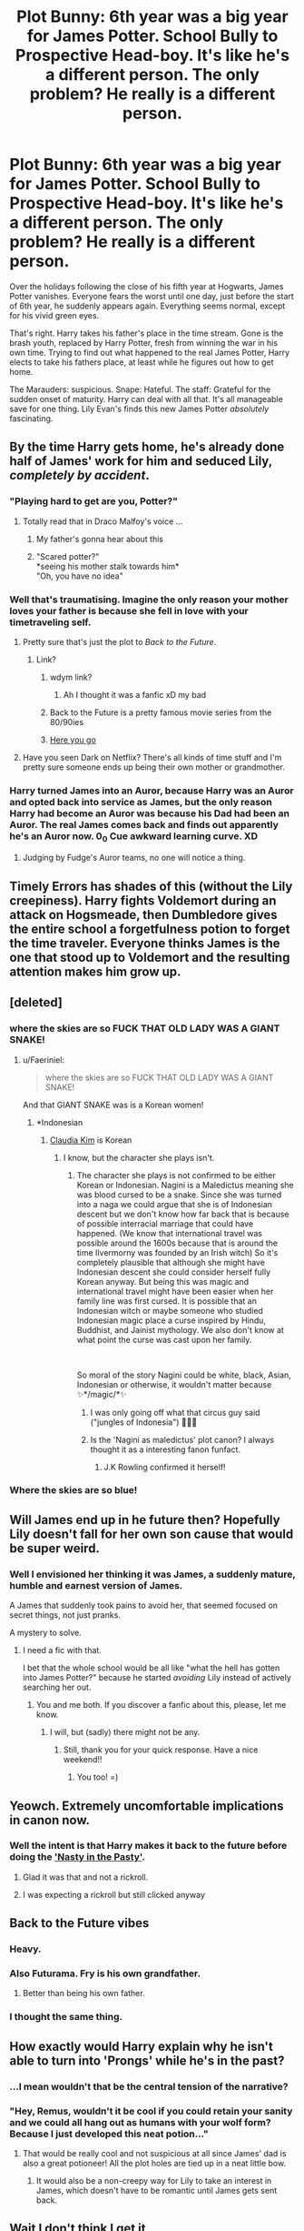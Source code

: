 #+TITLE: Plot Bunny: 6th year was a big year for James Potter. School Bully to Prospective Head-boy. It's like he's a different person. The only problem? He really is a different person.

* Plot Bunny: 6th year was a big year for James Potter. School Bully to Prospective Head-boy. It's like he's a different person. The only problem? He really is a different person.
:PROPERTIES:
:Author: Faeriniel
:Score: 518
:DateUnix: 1608191252.0
:DateShort: 2020-Dec-17
:FlairText: Prompt
:END:
Over the holidays following the close of his fifth year at Hogwarts, James Potter vanishes. Everyone fears the worst until one day, just before the start of 6th year, he suddenly appears again. Everything seems normal, except for his vivid green eyes.

That's right. Harry takes his father's place in the time stream. Gone is the brash youth, replaced by Harry Potter, fresh from winning the war in his own time. Trying to find out what happened to the real James Potter, Harry elects to take his fathers place, at least while he figures out how to get home.

The Marauders: suspicious. Snape: Hateful. The staff: Grateful for the sudden onset of maturity. Harry can deal with all that. It's all manageable save for one thing. Lily Evan's finds this new James Potter /absolutely/ fascinating.


** By the time Harry gets home, he's already done half of James' work for him and seduced Lily, /completely by accident/.
:PROPERTIES:
:Author: ChangeMe4574
:Score: 275
:DateUnix: 1608198908.0
:DateShort: 2020-Dec-17
:END:

*** "Playing hard to get are you, Potter?"
:PROPERTIES:
:Author: Faeriniel
:Score: 226
:DateUnix: 1608199558.0
:DateShort: 2020-Dec-17
:END:

**** Totally read that in Draco Malfoy's voice ...
:PROPERTIES:
:Author: Delia_Angel
:Score: 98
:DateUnix: 1608239119.0
:DateShort: 2020-Dec-18
:END:

***** My father's gonna hear about this
:PROPERTIES:
:Author: overstatingmingo
:Score: 23
:DateUnix: 1608269270.0
:DateShort: 2020-Dec-18
:END:


***** "Scared potter?"\\
*seeing his mother stalk towards him*\\
"Oh, you have no idea"
:PROPERTIES:
:Author: Vash_the_Snake
:Score: 21
:DateUnix: 1608329319.0
:DateShort: 2020-Dec-19
:END:


*** Well that's traumatising. Imagine the only reason your mother loves your father is because she fell in love with your timetraveling self.
:PROPERTIES:
:Author: Serena_Sers
:Score: 98
:DateUnix: 1608232569.0
:DateShort: 2020-Dec-17
:END:

**** Pretty sure that's just the plot to /Back to the Future/.
:PROPERTIES:
:Author: LMeire
:Score: 58
:DateUnix: 1608248946.0
:DateShort: 2020-Dec-18
:END:

***** Link?
:PROPERTIES:
:Author: ChickemsThe2
:Score: 3
:DateUnix: 1608272942.0
:DateShort: 2020-Dec-18
:END:

****** wdym link?
:PROPERTIES:
:Author: TheSirGrailluet
:Score: 15
:DateUnix: 1608273930.0
:DateShort: 2020-Dec-18
:END:

******* Ah I thought it was a fanfic xD my bad
:PROPERTIES:
:Author: ChickemsThe2
:Score: 4
:DateUnix: 1608508727.0
:DateShort: 2020-Dec-21
:END:


****** Back to the Future is a pretty famous movie series from the 80/90ies
:PROPERTIES:
:Author: Serena_Sers
:Score: 8
:DateUnix: 1608279763.0
:DateShort: 2020-Dec-18
:END:


****** [[https://www.imdb.com/title/tt0088763/][Here you go]]
:PROPERTIES:
:Author: LMeire
:Score: 10
:DateUnix: 1608279603.0
:DateShort: 2020-Dec-18
:END:


**** Have you seen Dark on Netflix? There's all kinds of time stuff and I'm pretty sure someone ends up being their own mother or grandmother.
:PROPERTIES:
:Author: darlingnicky
:Score: 10
:DateUnix: 1608256536.0
:DateShort: 2020-Dec-18
:END:


*** Harry turned James into an Auror, because Harry was an Auror and opted back into service as James, but the only reason Harry had become an Auror was because his Dad had been an Auror. The real James comes back and finds out apparently he's an Auror now. 0_0 Cue awkward learning curve. XD
:PROPERTIES:
:Author: CommandUltra2
:Score: 24
:DateUnix: 1608257564.0
:DateShort: 2020-Dec-18
:END:

**** Judging by Fudge's Auror teams, no one will notice a thing.
:PROPERTIES:
:Author: streakermaximus
:Score: 19
:DateUnix: 1608263135.0
:DateShort: 2020-Dec-18
:END:


** Timely Errors has shades of this (without the Lily creepiness). Harry fights Voldemort during an attack on Hogsmeade, then Dumbledore gives the entire school a forgetfulness potion to forget the time traveler. Everyone thinks James is the one that stood up to Voldemort and the resulting attention makes him grow up.
:PROPERTIES:
:Author: streakermaximus
:Score: 128
:DateUnix: 1608196018.0
:DateShort: 2020-Dec-17
:END:


** [deleted]
:PROPERTIES:
:Score: 259
:DateUnix: 1608197119.0
:DateShort: 2020-Dec-17
:END:

*** where the skies are so FUCK THAT OLD LADY WAS A GIANT SNAKE!
:PROPERTIES:
:Author: MayhapsAnAltAccount
:Score: 164
:DateUnix: 1608198734.0
:DateShort: 2020-Dec-17
:END:

**** u/Faeriniel:
#+begin_quote
  where the skies are so FUCK THAT OLD LADY WAS A GIANT SNAKE!
#+end_quote

And that GIANT SNAKE was is a Korean women!
:PROPERTIES:
:Author: Faeriniel
:Score: 95
:DateUnix: 1608203481.0
:DateShort: 2020-Dec-17
:END:

***** *Indonesian
:PROPERTIES:
:Author: SugondeseAmbassador
:Score: 39
:DateUnix: 1608208960.0
:DateShort: 2020-Dec-17
:END:

****** [[https://en.m.wikipedia.org/wiki/Claudia_Kim][Claudia Kim]] is Korean
:PROPERTIES:
:Author: Faeriniel
:Score: 31
:DateUnix: 1608210120.0
:DateShort: 2020-Dec-17
:END:

******* I know, but the character she plays isn't.
:PROPERTIES:
:Author: SugondeseAmbassador
:Score: 32
:DateUnix: 1608212448.0
:DateShort: 2020-Dec-17
:END:

******** The character she plays is not confirmed to be either Korean or Indonesian. Nagini is a Maledictus meaning she was blood cursed to be a snake. Since she was turned into a naga we could argue that she is of Indonesian descent but we don't know how far back that is because of possible interracial marriage that could have happened. (We know that international travel was possible around the 1600s because that is around the time Ilvermorny was founded by an Irish witch) So it's completely plausible that although she might have Indonesian descent she could consider herself fully Korean anyway. But being this was magic and international travel might have been easier when her family line was first cursed. It is possible that an Indonesian witch or maybe someone who studied Indonesian magic place a curse inspired by Hindu, Buddhist, and Jainist mythology. We also don't know at what point the curse was cast upon her family.

​

So moral of the story Nagini could be white, black, Asian, Indonesian or otherwise, it wouldn't matter because ✨*/magic/*✨
:PROPERTIES:
:Author: bonk86
:Score: 12
:DateUnix: 1608249050.0
:DateShort: 2020-Dec-18
:END:

********* I was only going off what that circus guy said ("jungles of Indonesia") 🤷🏻‍♂️
:PROPERTIES:
:Author: SugondeseAmbassador
:Score: 4
:DateUnix: 1608250733.0
:DateShort: 2020-Dec-18
:END:


********* Is the 'Nagini as maledictus' plot canon? I always thought it as a interesting fanon funfact.
:PROPERTIES:
:Author: RexCaldoran
:Score: 1
:DateUnix: 1608270333.0
:DateShort: 2020-Dec-18
:END:

********** J.K Rowling confirmed it herself!
:PROPERTIES:
:Author: bonk86
:Score: 1
:DateUnix: 1608290261.0
:DateShort: 2020-Dec-18
:END:


*** Where the skies are so blue!
:PROPERTIES:
:Author: fabgamerzfam
:Score: 2
:DateUnix: 1608261929.0
:DateShort: 2020-Dec-18
:END:


** Will James end up in he future then? Hopefully Lily doesn't fall for her own son cause that would be super weird.
:PROPERTIES:
:Author: Toto313
:Score: 35
:DateUnix: 1608203066.0
:DateShort: 2020-Dec-17
:END:

*** Well I envisioned her thinking it was James, a suddenly mature, humble and earnest version of James.

A James that suddenly took pains to avoid her, that seemed focused on secret things, not just pranks.

A mystery to solve.
:PROPERTIES:
:Author: Faeriniel
:Score: 88
:DateUnix: 1608204394.0
:DateShort: 2020-Dec-17
:END:

**** I need a fic with that.

I bet that the whole school would be all like "what the hell has gotten into James Potter?" because he started /avoiding/ Lily instead of actively searching her out.
:PROPERTIES:
:Author: LilyEllie1980
:Score: 16
:DateUnix: 1608252998.0
:DateShort: 2020-Dec-18
:END:

***** You and me both. If you discover a fanfic about this, please, let me know.
:PROPERTIES:
:Author: VulcanSlime123
:Score: 2
:DateUnix: 1612539949.0
:DateShort: 2021-Feb-05
:END:

****** I will, but (sadly) there might not be any.
:PROPERTIES:
:Author: LilyEllie1980
:Score: 1
:DateUnix: 1612540294.0
:DateShort: 2021-Feb-05
:END:

******* Still, thank you for your quick response. Have a nice weekend!!
:PROPERTIES:
:Author: VulcanSlime123
:Score: 2
:DateUnix: 1612541052.0
:DateShort: 2021-Feb-05
:END:

******** You too! =)
:PROPERTIES:
:Author: LilyEllie1980
:Score: 2
:DateUnix: 1612564746.0
:DateShort: 2021-Feb-06
:END:


** Yeowch. Extremely uncomfortable implications in canon now.
:PROPERTIES:
:Author: CreamPuffDelight
:Score: 110
:DateUnix: 1608192850.0
:DateShort: 2020-Dec-17
:END:

*** Well the intent is that Harry makes it back to the future before doing the [[https://m.youtube.com/watch?v=6r2RZi9MFVc]['Nasty in the Pasty']].
:PROPERTIES:
:Author: Faeriniel
:Score: 100
:DateUnix: 1608193101.0
:DateShort: 2020-Dec-17
:END:

**** Glad it was that and not a rickroll.
:PROPERTIES:
:Author: Digitiss
:Score: 26
:DateUnix: 1608209703.0
:DateShort: 2020-Dec-17
:END:


**** I was expecting a rickroll but still clicked anyway
:PROPERTIES:
:Author: Onoroanar
:Score: 18
:DateUnix: 1608218893.0
:DateShort: 2020-Dec-17
:END:


** Back to the Future vibes
:PROPERTIES:
:Author: jbryan585
:Score: 62
:DateUnix: 1608193229.0
:DateShort: 2020-Dec-17
:END:

*** Heavy.
:PROPERTIES:
:Author: Poonchow
:Score: 26
:DateUnix: 1608215994.0
:DateShort: 2020-Dec-17
:END:


*** Also Futurama. Fry is his own grandfather.
:PROPERTIES:
:Author: pinkpanther92
:Score: 22
:DateUnix: 1608225870.0
:DateShort: 2020-Dec-17
:END:

**** Better than being his own father.
:PROPERTIES:
:Author: VanillaJester
:Score: 8
:DateUnix: 1608238307.0
:DateShort: 2020-Dec-18
:END:


*** I thought the same thing.
:PROPERTIES:
:Author: VulcanSlime123
:Score: 1
:DateUnix: 1608739326.0
:DateShort: 2020-Dec-23
:END:


** How exactly would Harry explain why he isn't able to turn into 'Prongs' while he's in the past?
:PROPERTIES:
:Author: Liberwolf
:Score: 87
:DateUnix: 1608195745.0
:DateShort: 2020-Dec-17
:END:

*** ...I mean wouldn't that be the central tension of the narrative?
:PROPERTIES:
:Author: Faeriniel
:Score: 110
:DateUnix: 1608203352.0
:DateShort: 2020-Dec-17
:END:


*** "Hey, Remus, wouldn't it be cool if you could retain your sanity and we could all hang out as humans with your wolf form? Because I just developed this neat potion..."
:PROPERTIES:
:Author: ForwardDiscussion
:Score: 91
:DateUnix: 1608218913.0
:DateShort: 2020-Dec-17
:END:

**** That would be really cool and not suspicious at all since James' dad is also a great potioneer! All the plot holes are tied up in a neat little bow.
:PROPERTIES:
:Score: 42
:DateUnix: 1608227283.0
:DateShort: 2020-Dec-17
:END:

***** It would also be a non-creepy way for Lily to take an interest in James, which doesn't have to be romantic until James gets sent back.
:PROPERTIES:
:Author: ForwardDiscussion
:Score: 26
:DateUnix: 1608228288.0
:DateShort: 2020-Dec-17
:END:


** Wait I don't think I get it

- James disappeared
- Harry went back to 1976 to see what happened

But that means (real) James returned at some point, cause if not, Harry wouldn't exist. Couldn't real James just tell them what happened? What am I missing?
:PROPERTIES:
:Author: amrush_
:Score: 30
:DateUnix: 1608206355.0
:DateShort: 2020-Dec-17
:END:

*** Real James was kidnapped and held prisoner by death eaters. That's when and why he realized his life is a cotton candy dream and he grows the f*** up. His inner Man is activated, and when he escapes (thanks to Harry, of course), that's how he's able to get the girl, because he's not just a stupid kid with his head in the clouds anymore.
:PROPERTIES:
:Author: OldMarvelRPGFan
:Score: 48
:DateUnix: 1608206797.0
:DateShort: 2020-Dec-17
:END:

**** Yeah but

#+begin_quote
  thanks to Harry, of course
#+end_quote

This means that without Harry he wouldn't escape. Or, if he would, then Harry wouldn't need to go back.

But if he didn't escape Harry wouldn't be born
:PROPERTIES:
:Author: amrush_
:Score: 12
:DateUnix: 1608220830.0
:DateShort: 2020-Dec-17
:END:

***** Yes, it's called a paradox.
:PROPERTIES:
:Author: OldMarvelRPGFan
:Score: 16
:DateUnix: 1608223227.0
:DateShort: 2020-Dec-17
:END:

****** Specifically, a [[https://en.wikipedia.org/wiki/Causal_loop][bootstrap paradox or causal loop]].

Just like in Prisoner of Azkaban, when Harry sees the Patronus, then they go back in time to save Sirius and Harry casts it. That's a causal loop, too.
:PROPERTIES:
:Author: Syssareth
:Score: 18
:DateUnix: 1608226043.0
:DateShort: 2020-Dec-17
:END:

******* *[[https://en.wikipedia.org/wiki/Causal%20loop][Causal loop]]*

A causal loop is a theoretical proposition in which, by means of either retrocausality or time travel, a sequence of events (actions, information, objects, people) is among the causes of another event, which is in turn among the causes of the first-mentioned event. Such causally looped events then exist in spacetime, but their origin cannot be determined. A hypothetical example of a causality loop is given of a billiard ball striking its past self: the billiard ball moves in a path towards a time machine, and the future self of the billiard ball emerges from the time machine before its past self enters it, giving its past self a glancing blow, altering the past ball's path and causing it to enter the time machine at an angle that would cause its future self to strike its past self the very glancing blow that altered its path. In this sequence of events, the change in the ball's path is its own cause, which might appear paradoxical.

[[https://np.reddit.com/user/wikipedia_text_bot/comments/jrn2mj/about_me/][About Me]] - [[https://np.reddit.com/user/wikipedia_text_bot/comments/jrti43/opt_out_here/][Opt out]] - OP can reply !delete to delete - [[https://np.reddit.com/comments/k9hx22][Article of the day]]

*This bot will soon be transitioning to an opt-in system. Click [[https://np.reddit.com/user/wikipedia_text_bot/comments/ka4icp/opt_in_for_the_new_system/][here]] to learn more and opt in.*
:PROPERTIES:
:Author: wikipedia_text_bot
:Score: 7
:DateUnix: 1608226068.0
:DateShort: 2020-Dec-17
:END:


*** Let me put it this way: Ever seen Futurama?
:PROPERTIES:
:Author: JC_Lately
:Score: 8
:DateUnix: 1608206652.0
:DateShort: 2020-Dec-17
:END:


*** Or he still exists because he becomes his own father ala Futurerama vibes 🤔
:PROPERTIES:
:Author: RexCaldoran
:Score: 2
:DateUnix: 1608270543.0
:DateShort: 2020-Dec-18
:END:


** This has been done before, but never well. Upvoted.
:PROPERTIES:
:Author: Foadar
:Score: 9
:DateUnix: 1608218693.0
:DateShort: 2020-Dec-17
:END:


** Aah, sweet home Alabama
:PROPERTIES:
:Author: bjayernaeiy
:Score: 24
:DateUnix: 1608199720.0
:DateShort: 2020-Dec-17
:END:


** I don't like where this is going.
:PROPERTIES:
:Author: MerlinRebornCh2
:Score: 13
:DateUnix: 1608197011.0
:DateShort: 2020-Dec-17
:END:


** James potter gets flung into the future, during the war with voldemort
:PROPERTIES:
:Author: CommanderL3
:Score: 4
:DateUnix: 1608255741.0
:DateShort: 2020-Dec-18
:END:


** Haha, I actually had a similar idea to this months ago: [[https://www.reddit.com/r/HPfanfiction/comments/gxquml/timetravel_squick/][Time Travel Squick]]
:PROPERTIES:
:Author: MidgardWyrm
:Score: 5
:DateUnix: 1608296116.0
:DateShort: 2020-Dec-18
:END:

*** Very nice. I like the idea of a seemingly jilted Lily slowly becoming the persuer. I think there's a lot of fun to be had there.
:PROPERTIES:
:Author: Faeriniel
:Score: 3
:DateUnix: 1608297366.0
:DateShort: 2020-Dec-18
:END:

**** Funnier still if Harry slowly comes around to it.

"Well, it's not like I actually knew my mother, and I'm technically not in my body..."

Two months later.

"Huh. okay Potter, so you're banging your mother but it's perfectly fine because you're not genetically related to her in this body and never knew her on a personal level. She's funny, smart, beautiful, and is a metaphorical firecracker in bed."

His shoulder slumped. "Well, shit. I'm a pureblood."
:PROPERTIES:
:Author: MidgardWyrm
:Score: 14
:DateUnix: 1608304224.0
:DateShort: 2020-Dec-18
:END:

***** "my father will NEVER hear about this"
:PROPERTIES:
:Author: Vash_the_Snake
:Score: 9
:DateUnix: 1608329537.0
:DateShort: 2020-Dec-19
:END:


** ugh I'm in love w this lol
:PROPERTIES:
:Author: insigne_rapha
:Score: 5
:DateUnix: 1608216844.0
:DateShort: 2020-Dec-17
:END:


** I've read a similar fic - except he drops in part way through 7th year - but I can't remember what it's called.
:PROPERTIES:
:Author: Luna-shovegood
:Score: 6
:DateUnix: 1608242113.0
:DateShort: 2020-Dec-18
:END:

*** Do u remember anything about it all?
:PROPERTIES:
:Author: noob_360
:Score: 3
:DateUnix: 1608328577.0
:DateShort: 2020-Dec-19
:END:


** RemindMe! 2 weeks
:PROPERTIES:
:Author: GwainesKnightlyBalls
:Score: 4
:DateUnix: 1608202033.0
:DateShort: 2020-Dec-17
:END:

*** I will be messaging you in 14 days on [[http://www.wolframalpha.com/input/?i=2020-12-31%2010:47:13%20UTC%20To%20Local%20Time][*2020-12-31 10:47:13 UTC*]] to remind you of [[https://np.reddit.com/r/HPfanfiction/comments/ket476/plot_bunny_6th_year_was_a_big_year_for_james/gg4pjcc/?context=3][*this link*]]

[[https://np.reddit.com/message/compose/?to=RemindMeBot&subject=Reminder&message=%5Bhttps%3A%2F%2Fwww.reddit.com%2Fr%2FHPfanfiction%2Fcomments%2Fket476%2Fplot_bunny_6th_year_was_a_big_year_for_james%2Fgg4pjcc%2F%5D%0A%0ARemindMe%21%202020-12-31%2010%3A47%3A13%20UTC][*20 OTHERS CLICKED THIS LINK*]] to send a PM to also be reminded and to reduce spam.

^{Parent commenter can} [[https://np.reddit.com/message/compose/?to=RemindMeBot&subject=Delete%20Comment&message=Delete%21%20ket476][^{delete this message to hide from others.}]]

--------------

[[https://np.reddit.com/r/RemindMeBot/comments/e1bko7/remindmebot_info_v21/][^{Info}]]

[[https://np.reddit.com/message/compose/?to=RemindMeBot&subject=Reminder&message=%5BLink%20or%20message%20inside%20square%20brackets%5D%0A%0ARemindMe%21%20Time%20period%20here][^{Custom}]]
[[https://np.reddit.com/message/compose/?to=RemindMeBot&subject=List%20Of%20Reminders&message=MyReminders%21][^{Your Reminders}]]
[[https://np.reddit.com/message/compose/?to=Watchful1&subject=RemindMeBot%20Feedback][^{Feedback}]]
:PROPERTIES:
:Author: RemindMeBot
:Score: 3
:DateUnix: 1608202087.0
:DateShort: 2020-Dec-17
:END:


** Is this premis more or less creepy than if James is replaced by Snape's resurrected soul? Discuss
:PROPERTIES:
:Author: InterminableSnowman
:Score: 5
:DateUnix: 1608210887.0
:DateShort: 2020-Dec-17
:END:

*** Given the fact that Snape would be significantly older than Lily, I'd say less creepy overall but still disturbing due to the age difference between the two. Of course that all changes if OP didn't mean that Harry would actively try to go after Lily.
:PROPERTIES:
:Author: CloakedDarkness
:Score: 7
:DateUnix: 1608222801.0
:DateShort: 2020-Dec-17
:END:

**** Well, no since it's an issue. Also she answered that the intent is for Harry to leave the past to James before anything happens.

It can be quite plotty.

Harry has to find out what happened to James, and make him return.

Harry has to find out how to return to his own time. Or he already knows and there's a time constrain in his mission, which can be fun to write to.

Harry has to avoid having to turn into prongs, or find excuse he can't, or learn ASAP how to transfigure into Prongs, with the same marking as his dad.

Harry has to avoid Lily, but if he hoped to be born someday, he also have to find the balance to NOT disgust Lily from James. He needs to find a balance, here.

Harry also need to act as James. Learn lot of details about the Potter family and James himself that he doesn't know that James would. Like Harry's grandparents birthdays, what they do for a living, but also things like what James actually likes or hate as food. Imagine, James always gave all his tomatoes to Remus, because James can't stand the taste. And suddently, he eat it with gusto. WTF?? It can be a way to underline how much Harry actually doesn't know about his father and his family.
:PROPERTIES:
:Author: Marawal
:Score: 7
:DateUnix: 1608226008.0
:DateShort: 2020-Dec-17
:END:

***** u/Serena_Sers:
#+begin_quote
  It can be a way to underline how much Harry actually doesn't know about his father and his family
#+end_quote

Not only about his family but also about Sirius and Remus. I mean, yeah, they were there for him a little bit. But all in all Harry had known Remus for one year as a teacher, then Remus disappeared again and then Harry met him for two summers and two christmas holidays. Sirius wrote Harry and he met him during fourth year trice, but other than that he only had one summer and one christmas with him.
:PROPERTIES:
:Author: Serena_Sers
:Score: 3
:DateUnix: 1608234823.0
:DateShort: 2020-Dec-17
:END:

****** Very true.

And even worse Peter. Because he actually knows nothing substantial about Peter.

Which is another source of conflict to write about. Harry have to act very friendly with Peter Pettigrow, knowing that kind of evil bastard he is.
:PROPERTIES:
:Author: Marawal
:Score: 5
:DateUnix: 1608237506.0
:DateShort: 2020-Dec-18
:END:

******* u/Serena_Sers:
#+begin_quote
  Harry have to act very friendly with Peter Pettigrow, knowing that kind of evil bastard he is.
#+end_quote

I would find it even more interesting when Peter wasn't an evil bastard in this fanfiction. When Peter was this geniuly nice guy who remembers him a little bit of Neville. A guy who just makes a wrong decision when being afraid some years in the future, but generally a good friend, a good guy - a guy who Harry starts liking. And he can't do anything to save him from his fate because Pettigrew was the only reason Harry was in a situation to defeat Voldemort and saving Peter, his Parents, Sirius and Remus would mean his victory was for nought.
:PROPERTIES:
:Author: Serena_Sers
:Score: 4
:DateUnix: 1608238221.0
:DateShort: 2020-Dec-18
:END:

******** Could he let go of his resentment for Pettigrow enough to like him as genuine good friend he still is?

That is an internal conflict worthy to explore.

Or even, "James" obvious ambivalence toward Peter in 6th year is the very reason why he betrayed, in the end.

(even if Harry tries to hide it, it shows in subtle ways that he doesn't like Peter, at least at first. Peter might not even pick up on it consciously. But it might be the very first start of the beginning of the end).

As well as not intervening in any way, no saying anything that would save his family.

As for "not knowing anything about my best firends and my family", I guess "James" could explain it by saying that while his disappearance and kidnapping etc, he got hit by a mean memory charms that wasn't well-executed, that's why what he forgot and what he remembered is inconsistant.

But Harry's internal conflict toward those situations, and that would show in his behavior at times can't be explain away.
:PROPERTIES:
:Author: Marawal
:Score: 6
:DateUnix: 1608241567.0
:DateShort: 2020-Dec-18
:END:

********* Also having parents. That would be... something. "James" would suddenly be distant with the Potters Sr. and wouldn't be able to explain why other than "I'm a teenager. Isn't this what teenagers do?" He would also probably need to fake a hand injury for long enough to learn how to forge his "own" handwriting.
:PROPERTIES:
:Author: CommandUltra2
:Score: 3
:DateUnix: 1608257257.0
:DateShort: 2020-Dec-18
:END:

********** Head injuries can be severe to the point where they completely change a person's personality.

"James" suddenly being completely different after a severe "head injury" is easily explained, even with magic.

it could also cause some tension, too: if Lily falls for this "New James" and "James" is pretty uninterested in Lily, Sirius and his friends can turn on her because she hasn't fallen in love with "James" as he was before his injury.

Pettigrew being alienated and becoming a traitor because of this "injury" would work, too.
:PROPERTIES:
:Author: MidgardWyrm
:Score: 3
:DateUnix: 1608295979.0
:DateShort: 2020-Dec-18
:END:

*********** I like this one. Have you thought of writing this?
:PROPERTIES:
:Author: VulcanSlime123
:Score: 2
:DateUnix: 1608739389.0
:DateShort: 2020-Dec-23
:END:

************ I've had a few ideas, but life-issues have stopped me from pretty much any hobby, these days. :(
:PROPERTIES:
:Author: MidgardWyrm
:Score: 1
:DateUnix: 1608781683.0
:DateShort: 2020-Dec-24
:END:

************* I'm sorry about that. I hope that, at least, you can enjoy the New Year. ;D
:PROPERTIES:
:Author: VulcanSlime123
:Score: 1
:DateUnix: 1608825177.0
:DateShort: 2020-Dec-24
:END:
